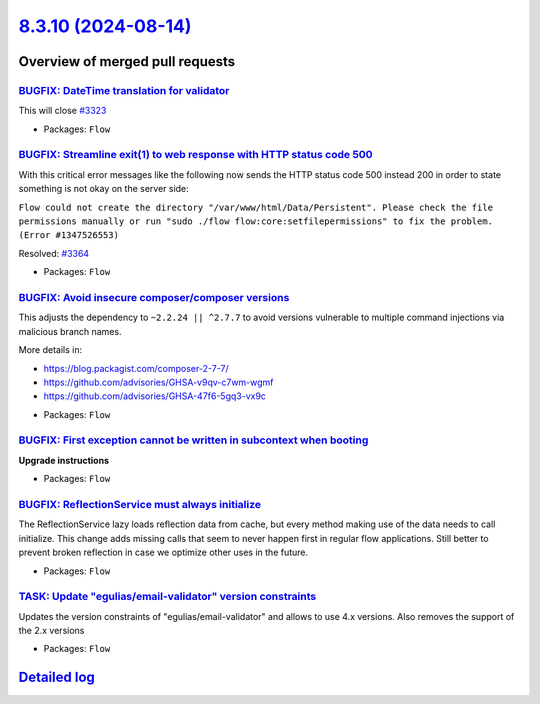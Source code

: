`8.3.10 (2024-08-14) <https://github.com/neos/flow-development-collection/releases/tag/8.3.10>`_
================================================================================================

Overview of merged pull requests
~~~~~~~~~~~~~~~~~~~~~~~~~~~~~~~~

`BUGFIX: DateTime translation for validator <https://github.com/neos/flow-development-collection/pull/3374>`_
-------------------------------------------------------------------------------------------------------------

This will close `#3323 <https://github.com/neos/flow-development-collection/issues/3323>`_

* Packages: ``Flow``

`BUGFIX: Streamline exit(1) to web response with HTTP status code 500 <https://github.com/neos/flow-development-collection/pull/3365>`_
---------------------------------------------------------------------------------------------------------------------------------------

With this critical error messages like the following now sends the HTTP status code 500 instead 200 in order to state something is not okay on the server side:

``Flow could not create the directory "/var/www/html/Data/Persistent". Please check the file permissions manually or run "sudo ./flow flow:core:setfilepermissions" to fix the problem. (Error #1347526553)``

Resolved: `#3364 <https://github.com/neos/flow-development-collection/issues/3364>`_


* Packages: ``Flow``

`BUGFIX: Avoid insecure composer/composer versions <https://github.com/neos/flow-development-collection/pull/3366>`_
--------------------------------------------------------------------------------------------------------------------

This adjusts the dependency to ``~2.2.24 || ^2.7.7`` to avoid versions vulnerable to multiple command injections via malicious branch names.

More details in:

- https://blog.packagist.com/composer-2-7-7/
- https://github.com/advisories/GHSA-v9qv-c7wm-wgmf
- https://github.com/advisories/GHSA-47f6-5gq3-vx9c


* Packages: ``Flow``

`BUGFIX: First exception cannot be written in subcontext when booting <https://github.com/neos/flow-development-collection/pull/3362>`_
---------------------------------------------------------------------------------------------------------------------------------------

**Upgrade instructions**


* Packages: ``Flow``

`BUGFIX: ReflectionService must always initialize <https://github.com/neos/flow-development-collection/pull/3360>`_
-------------------------------------------------------------------------------------------------------------------

The ReflectionService lazy loads reflection data from cache, but every method making use of the data needs to call initialize.
This change adds missing calls that seem to never happen first in regular flow applications. Still better to prevent broken reflection in case we optimize other uses in the future.

* Packages: ``Flow``

`TASK: Update "egulias/email-validator" version constraints  <https://github.com/neos/flow-development-collection/pull/3356>`_
------------------------------------------------------------------------------------------------------------------------------

Updates the version constraints of "egulias/email-validator" and allows to use 4.x versions. 
Also removes the support of the 2.x versions

* Packages: ``Flow``

`Detailed log <https://github.com/neos/flow-development-collection/compare/8.3.9...8.3.10>`_
~~~~~~~~~~~~~~~~~~~~~~~~~~~~~~~~~~~~~~~~~~~~~~~~~~~~~~~~~~~~~~~~~~~~~~~~~~~~~~~~~~~~~~~~~~~~
